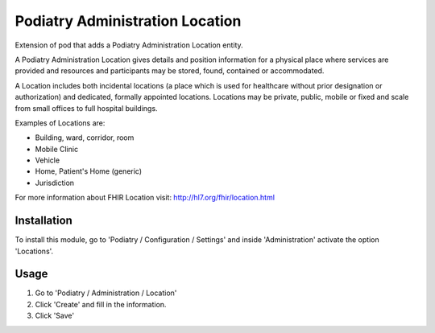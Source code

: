 ===============================
Podiatry Administration Location
===============================

Extension of pod that adds a Podiatry Administration Location entity.

A Podiatry Administration Location gives details and position information for a
physical place where services are provided and resources and participants may
be stored, found, contained or accommodated.

A Location includes both incidental locations (a place which is used for
healthcare without prior designation or authorization) and dedicated,
formally appointed locations. Locations may be private, public, mobile or
fixed and scale from small offices to full hospital buildings.

Examples of Locations are:

* Building, ward, corridor, room 
* Mobile Clinic
* Vehicle
* Home, Patient's Home (generic)
* Jurisdiction

For more information about FHIR Location visit: http://hl7.org/fhir/location.html

Installation
============

To install this module, go to 'Podiatry / Configuration / Settings' and inside
'Administration' activate the option 'Locations'.

Usage
=====

#. Go to 'Podiatry / Administration / Location'
#. Click 'Create' and fill in the information.
#. Click 'Save'
